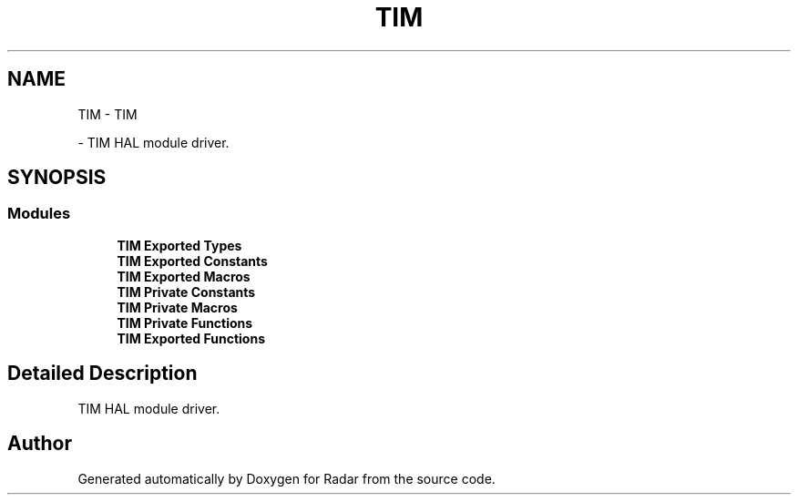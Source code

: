 .TH "TIM" 3 "Version 1.0.0" "Radar" \" -*- nroff -*-
.ad l
.nh
.SH NAME
TIM \- TIM
.PP
 \- TIM HAL module driver\&.  

.SH SYNOPSIS
.br
.PP
.SS "Modules"

.in +1c
.ti -1c
.RI "\fBTIM Exported Types\fP"
.br
.ti -1c
.RI "\fBTIM Exported Constants\fP"
.br
.ti -1c
.RI "\fBTIM Exported Macros\fP"
.br
.ti -1c
.RI "\fBTIM Private Constants\fP"
.br
.ti -1c
.RI "\fBTIM Private Macros\fP"
.br
.ti -1c
.RI "\fBTIM Private Functions\fP"
.br
.ti -1c
.RI "\fBTIM Exported Functions\fP"
.br
.in -1c
.SH "Detailed Description"
.PP 
TIM HAL module driver\&. 


.SH "Author"
.PP 
Generated automatically by Doxygen for Radar from the source code\&.

